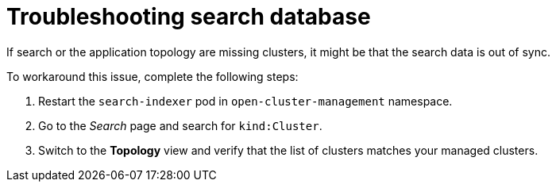[#troubleshooting-search-database]
= Troubleshooting search database

If search or the application topology are missing clusters, it might be that the search data is out of sync.

To workaround this issue, complete the following steps:

. Restart the `search-indexer` pod in `open-cluster-management` namespace. 
. Go to the  _Search_ page and search for `kind:Cluster`. 
. Switch to the *Topology* view and verify that the list of clusters matches your managed clusters. 